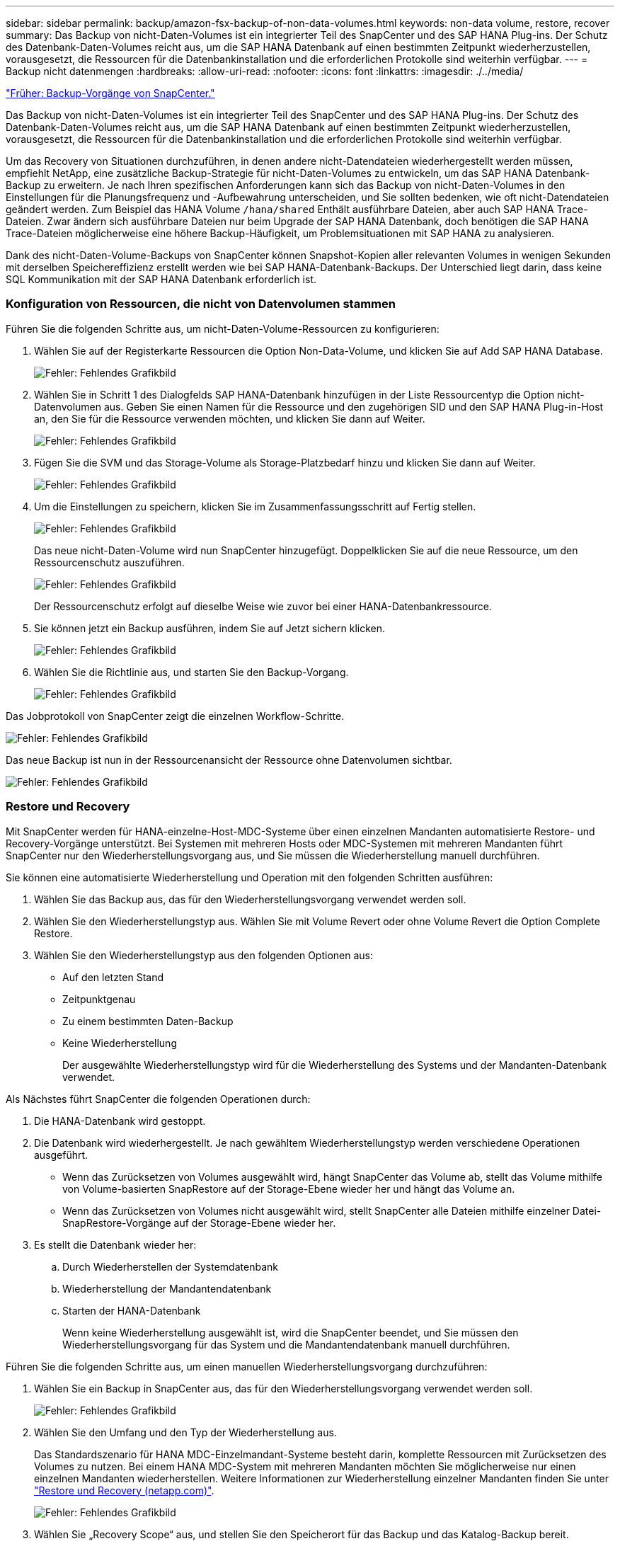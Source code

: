 ---
sidebar: sidebar 
permalink: backup/amazon-fsx-backup-of-non-data-volumes.html 
keywords: non-data volume, restore, recover 
summary: Das Backup von nicht-Daten-Volumes ist ein integrierter Teil des SnapCenter und des SAP HANA Plug-ins. Der Schutz des Datenbank-Daten-Volumes reicht aus, um die SAP HANA Datenbank auf einen bestimmten Zeitpunkt wiederherzustellen, vorausgesetzt, die Ressourcen für die Datenbankinstallation und die erforderlichen Protokolle sind weiterhin verfügbar. 
---
= Backup nicht datenmengen
:hardbreaks:
:allow-uri-read: 
:nofooter: 
:icons: font
:linkattrs: 
:imagesdir: ./../media/


link:amazon-fsx-snapcenter-backup-operations.html["Früher: Backup-Vorgänge von SnapCenter."]

Das Backup von nicht-Daten-Volumes ist ein integrierter Teil des SnapCenter und des SAP HANA Plug-ins. Der Schutz des Datenbank-Daten-Volumes reicht aus, um die SAP HANA Datenbank auf einen bestimmten Zeitpunkt wiederherzustellen, vorausgesetzt, die Ressourcen für die Datenbankinstallation und die erforderlichen Protokolle sind weiterhin verfügbar.

Um das Recovery von Situationen durchzuführen, in denen andere nicht-Datendateien wiederhergestellt werden müssen, empfiehlt NetApp, eine zusätzliche Backup-Strategie für nicht-Daten-Volumes zu entwickeln, um das SAP HANA Datenbank-Backup zu erweitern. Je nach Ihren spezifischen Anforderungen kann sich das Backup von nicht-Daten-Volumes in den Einstellungen für die Planungsfrequenz und -Aufbewahrung unterscheiden, und Sie sollten bedenken, wie oft nicht-Datendateien geändert werden. Zum Beispiel das HANA Volume `/hana/shared` Enthält ausführbare Dateien, aber auch SAP HANA Trace-Dateien. Zwar ändern sich ausführbare Dateien nur beim Upgrade der SAP HANA Datenbank, doch benötigen die SAP HANA Trace-Dateien möglicherweise eine höhere Backup-Häufigkeit, um Problemsituationen mit SAP HANA zu analysieren.

Dank des nicht-Daten-Volume-Backups von SnapCenter können Snapshot-Kopien aller relevanten Volumes in wenigen Sekunden mit derselben Speichereffizienz erstellt werden wie bei SAP HANA-Datenbank-Backups. Der Unterschied liegt darin, dass keine SQL Kommunikation mit der SAP HANA Datenbank erforderlich ist.



=== Konfiguration von Ressourcen, die nicht von Datenvolumen stammen

Führen Sie die folgenden Schritte aus, um nicht-Daten-Volume-Ressourcen zu konfigurieren:

. Wählen Sie auf der Registerkarte Ressourcen die Option Non-Data-Volume, und klicken Sie auf Add SAP HANA Database.
+
image:amazon-fsx-image60.png["Fehler: Fehlendes Grafikbild"]

. Wählen Sie in Schritt 1 des Dialogfelds SAP HANA-Datenbank hinzufügen in der Liste Ressourcentyp die Option nicht-Datenvolumen aus. Geben Sie einen Namen für die Ressource und den zugehörigen SID und den SAP HANA Plug-in-Host an, den Sie für die Ressource verwenden möchten, und klicken Sie dann auf Weiter.
+
image:amazon-fsx-image61.png["Fehler: Fehlendes Grafikbild"]

. Fügen Sie die SVM und das Storage-Volume als Storage-Platzbedarf hinzu und klicken Sie dann auf Weiter.
+
image:amazon-fsx-image62.png["Fehler: Fehlendes Grafikbild"]

. Um die Einstellungen zu speichern, klicken Sie im Zusammenfassungsschritt auf Fertig stellen.
+
image:amazon-fsx-image63.png["Fehler: Fehlendes Grafikbild"]

+
Das neue nicht-Daten-Volume wird nun SnapCenter hinzugefügt. Doppelklicken Sie auf die neue Ressource, um den Ressourcenschutz auszuführen.

+
image:amazon-fsx-image64.png["Fehler: Fehlendes Grafikbild"]

+
Der Ressourcenschutz erfolgt auf dieselbe Weise wie zuvor bei einer HANA-Datenbankressource.

. Sie können jetzt ein Backup ausführen, indem Sie auf Jetzt sichern klicken.
+
image:amazon-fsx-image65.png["Fehler: Fehlendes Grafikbild"]

. Wählen Sie die Richtlinie aus, und starten Sie den Backup-Vorgang.
+
image:amazon-fsx-image66.png["Fehler: Fehlendes Grafikbild"]



Das Jobprotokoll von SnapCenter zeigt die einzelnen Workflow-Schritte.

image:amazon-fsx-image67.png["Fehler: Fehlendes Grafikbild"]

Das neue Backup ist nun in der Ressourcenansicht der Ressource ohne Datenvolumen sichtbar.

image:amazon-fsx-image68.png["Fehler: Fehlendes Grafikbild"]



=== Restore und Recovery

Mit SnapCenter werden für HANA-einzelne-Host-MDC-Systeme über einen einzelnen Mandanten automatisierte Restore- und Recovery-Vorgänge unterstützt. Bei Systemen mit mehreren Hosts oder MDC-Systemen mit mehreren Mandanten führt SnapCenter nur den Wiederherstellungsvorgang aus, und Sie müssen die Wiederherstellung manuell durchführen.

Sie können eine automatisierte Wiederherstellung und Operation mit den folgenden Schritten ausführen:

. Wählen Sie das Backup aus, das für den Wiederherstellungsvorgang verwendet werden soll.
. Wählen Sie den Wiederherstellungstyp aus. Wählen Sie mit Volume Revert oder ohne Volume Revert die Option Complete Restore.
. Wählen Sie den Wiederherstellungstyp aus den folgenden Optionen aus:
+
** Auf den letzten Stand
** Zeitpunktgenau
** Zu einem bestimmten Daten-Backup
** Keine Wiederherstellung
+
Der ausgewählte Wiederherstellungstyp wird für die Wiederherstellung des Systems und der Mandanten-Datenbank verwendet.





Als Nächstes führt SnapCenter die folgenden Operationen durch:

. Die HANA-Datenbank wird gestoppt.
. Die Datenbank wird wiederhergestellt. Je nach gewähltem Wiederherstellungstyp werden verschiedene Operationen ausgeführt.
+
** Wenn das Zurücksetzen von Volumes ausgewählt wird, hängt SnapCenter das Volume ab, stellt das Volume mithilfe von Volume-basierten SnapRestore auf der Storage-Ebene wieder her und hängt das Volume an.
** Wenn das Zurücksetzen von Volumes nicht ausgewählt wird, stellt SnapCenter alle Dateien mithilfe einzelner Datei-SnapRestore-Vorgänge auf der Storage-Ebene wieder her.


. Es stellt die Datenbank wieder her:
+
.. Durch Wiederherstellen der Systemdatenbank
.. Wiederherstellung der Mandantendatenbank
.. Starten der HANA-Datenbank
+
Wenn keine Wiederherstellung ausgewählt ist, wird die SnapCenter beendet, und Sie müssen den Wiederherstellungsvorgang für das System und die Mandantendatenbank manuell durchführen.





Führen Sie die folgenden Schritte aus, um einen manuellen Wiederherstellungsvorgang durchzuführen:

. Wählen Sie ein Backup in SnapCenter aus, das für den Wiederherstellungsvorgang verwendet werden soll.
+
image:amazon-fsx-image69.png["Fehler: Fehlendes Grafikbild"]

. Wählen Sie den Umfang und den Typ der Wiederherstellung aus.
+
Das Standardszenario für HANA MDC-Einzelmandant-Systeme besteht darin, komplette Ressourcen mit Zurücksetzen des Volumes zu nutzen. Bei einem HANA MDC-System mit mehreren Mandanten möchten Sie möglicherweise nur einen einzelnen Mandanten wiederherstellen. Weitere Informationen zur Wiederherstellung einzelner Mandanten finden Sie unter https://docs.netapp.com/us-en/netapp-solutions-sap/backup/saphana-br-scs-restore-and-recovery.html["Restore und Recovery (netapp.com)"^].

+
image:amazon-fsx-image70.png["Fehler: Fehlendes Grafikbild"]

. Wählen Sie „Recovery Scope“ aus, und stellen Sie den Speicherort für das Backup und das Katalog-Backup bereit.
+
SnapCenter verwendet den Standardpfad oder die geänderten Pfade in der HANA global.ini-Datei, um die Backup-Speicherorte für das Protokoll und den Katalog auszufüllen.

+
image:amazon-fsx-image71.png["Fehler: Fehlendes Grafikbild"]

. Geben Sie die optionalen Befehle vor der Wiederherstellung ein.
+
image:amazon-fsx-image72.png["Fehler: Fehlendes Grafikbild"]

. Geben Sie die optionalen Befehle nach der Wiederherstellung ein.
+
image:amazon-fsx-image73.png["Fehler: Fehlendes Grafikbild"]

. Um den Wiederherstellungs- und Wiederherstellungsvorgang zu starten, klicken Sie auf Fertig stellen.
+
image:amazon-fsx-image74.png["Fehler: Fehlendes Grafikbild"]

+
SnapCenter führt den Wiederherstellungsvorgang und die Wiederherstellung aus. Dieses Beispiel zeigt die Jobdetails des Wiederherstellungsjobs.

+
image:amazon-fsx-image75.png["Fehler: Fehlendes Grafikbild"]



link:amazon-fsx-backup-replication-with-snapvault_overview.html["Weiter: Übersicht - Backup-Replizierung mit SnapVault."]
